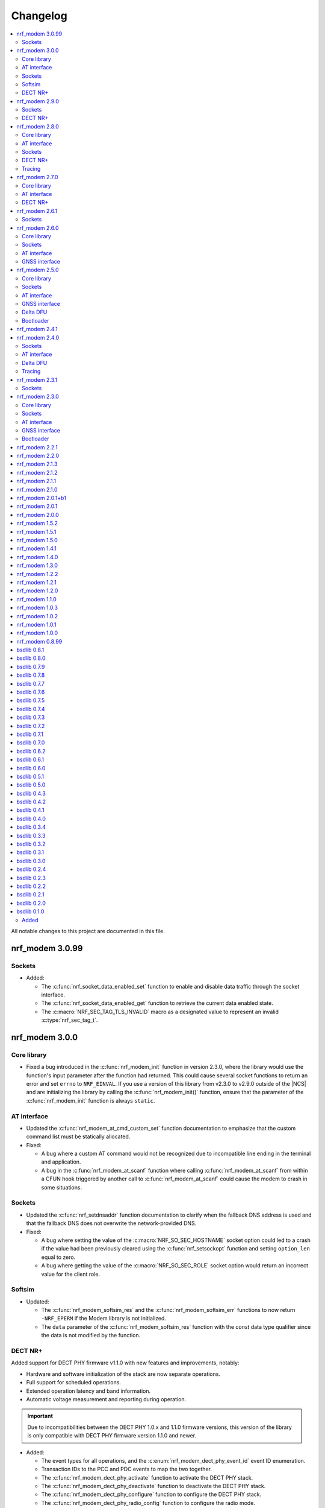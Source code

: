 .. _nrf_modem_changelog:

Changelog
#########

.. contents::
   :local:
   :depth: 2

All notable changes to this project are documented in this file.

nrf_modem 3.0.99
****************

Sockets
=======

* Added:

  * The :c:func:`nrf_socket_data_enabled_set` function to enable and disable data traffic through the socket interface.
  * The :c:func:`nrf_socket_data_enabled_get` function to retrieve the current data enabled state.
  * The :c:macro:`NRF_SEC_TAG_TLS_INVALID` macro as a designated value to represent an invalid :c:type:`nrf_sec_tag_t`.

nrf_modem 3.0.0
***************

Core library
============

* Fixed a bug introduced in the :c:func:`nrf_modem_init` function in version 2.3.0, where the library would use the function's input parameter after the function had returned.
  This could cause several socket functions to return an error and set ``errno`` to ``NRF_EINVAL``.
  If you use a version of this library from v2.3.0 to v2.9.0 outside of the |NCS| and are initializing the library by calling the :c:func:`nrf_modem_init()` function, ensure that the parameter of the :c:func:`nrf_modem_init` function is always ``static``.

AT interface
============

* Updated the :c:func:`nrf_modem_at_cmd_custom_set` function documentation to emphasize that the custom command list must be statically allocated.

* Fixed:

  * A bug where a custom AT command would not be recognized due to incompatible line ending in the terminal and application.
  * A bug in the :c:func:`nrf_modem_at_scanf` function where calling :c:func:`nrf_modem_at_scanf` from within a CFUN hook triggered by another call to :c:func:`nrf_modem_at_scanf` could cause the modem to crash in some situations.

Sockets
=======

* Updated the :c:func:`nrf_setdnsaddr` function documentation to clarify when the fallback DNS address is used and that the fallback DNS does not overwrite the network-provided DNS.

* Fixed:

  * A bug where setting the value of the :c:macro:`NRF_SO_SEC_HOSTNAME` socket option could led to a crash if the value had been previously cleared using the :c:func:`nrf_setsockopt` function and setting ``option_len`` equal to zero.
  * A bug where getting the value of the :c:macro:`NRF_SO_SEC_ROLE` socket option would return an incorrect value for the client role.

Softsim
=======

* Updated:

  * The :c:func:`nrf_modem_softsim_res` and the :c:func:`nrf_modem_softsim_err` functions to now return ``-NRF_EPERM`` if the Modem library is not initialized.
  * The ``data`` parameter of the :c:func:`nrf_modem_softsim_res` function with the `const` data type qualifier since the data is not modified by the function.

DECT NR+
========

Added support for DECT PHY firmware v1.1.0 with new features and improvements, notably:

* Hardware and software initialization of the stack are now separate operations.
* Full support for scheduled operations.
* Extended operation latency and band information.
* Automatic voltage measurement and reporting during operation.

.. important::
   Due to incompatibilities between the DECT PHY 1.0.x and 1.1.0 firmware versions, this version of the library is only compatible with DECT PHY firmware version 1.1.0 and newer.

* Added:

  * The event types for all operations, and the :c:enum:`nrf_modem_dect_phy_event_id` event ID enumeration.
  * Transaction IDs to the PCC and PDC events to map the two together.
  * The :c:func:`nrf_modem_dect_phy_activate` function to activate the DECT PHY stack.
  * The :c:func:`nrf_modem_dect_phy_deactivate` function to deactivate the DECT PHY stack.
  * The :c:func:`nrf_modem_dect_phy_configure` function to configure the DECT PHY stack.
  * The :c:func:`nrf_modem_dect_phy_radio_config` function to configure the radio mode.
  * The :c:func:`nrf_modem_dect_phy_band_get` function to retrieve the bands supported by the firmware.
  * The :c:func:`nrf_modem_dect_phy_latency_get` function to retrieve the operation latencies.
  * The :c:macro:`NRF_MODEM_DECT_PHY_VOLTAGE_NOT_MEASURED` macro to indicate the voltage was not measured.
  * The :c:enumerator:`NRF_MODEM_DECT_PHY_ERR_RADIO_MODE_CONFLICT` and :c:enumerator:`NRF_MODEM_DECT_PHY_ERR_TX_POWER_OVER_MAX_LIMIT` enumeration values.

* Updated:

  * The ``nrf_modem_dect_phy_rx_stop`` function was renamed to :c:func:`nrf_modem_dect_phy_cancel` and can now be used to cancel any operation.
  * The ``nrf_modem_dect_phy_callback_set`` function was renamed to :c:func:`nrf_modem_dect_phy_event_handler_set`.
    Instead of providing a set of callbacks, one for each operation, the application now sets a single event handler function to receive events.

* Removed:

  * The ``nrf_modem_dect_phy_callbacks`` struct.
    The application now sets a single event handler using the :c:func:`nrf_modem_dect_phy_event_handler_set` function instead.
  * The ``nrf_modem_dect_phy_modem_cfg`` struct.
  * The ``NRF_MODEM_DECT_PHY_ERR_NO_ONGOING_OP`` enumeration value.

nrf_modem 2.9.0
***************

Sockets
=======

* Updated the :c:func:`nrf_send` and :c:func:`nrf_sendto` functions to correctly set ``errno`` when the socket is closed during a send operation with :c:macro:`NRF_MSG_WAITACK`.

DECT NR+
========

* Added a field to the :c:struct:`nrf_modem_dect_phy_init_params` struct to control band 4 support for nRF9151 devices.

nrf_modem 2.8.0
***************

Core library
============

* Added:

  * A header file :file:`nrf_modem_toolchain.h` for compiler attributes used in other header files.
  * Binaries for the nRF9230 SoC for internal development.
  * A header file :file:`nrf_modem_os_rpc.h` for the nRF9230 SoC RPC OS glue.

AT interface
============

* Added:

  * Logging for AT responses and notifications to the logging binaries.
  * Format helpers to AT functions that take a variable number of arguments to improve type checking.

Sockets
=======

* Added:

  * The capability to read the value of the :c:macro:`NRF_SO_KEEPOPEN` socket option with modem firmware v2.0.2 and higher.
  * The :c:macro:`NRF_SO_IPV6_DELAYED_ADDR_REFRESH` socket option to delay the IPv6 address refresh until the device wakes up from PSM or eDRX sleep.
    This prevents the device from waking up solely to refresh the address.
    This socket option is supported by modem firmware v1.3.7 and higher and modem firmware v2.0.2 and higher.

* Updated the :c:func:`nrf_getaddrinfo` function to support up to three concurrent DNS requests.

* Removed:

  * The deprecated types ``nrf_sec_cipher_t``, ``nrf_sec_peer_verify_t``, ``nrf_sec_role_t``, and ``nrf_sec_session_cache_t``.
  * The deprecated RAI socket options ``NRF_SO_RAI_NO_DATA``, ``NRF_SO_RAI_LAST``, ``NRF_SO_RAI_ONE_RESP``, ``NRF_SO_RAI_ONGOING``, and ``NRF_SO_RAI_WAIT_MORE``.

DECT NR+
========

* Added:

  * Physical layer control field header formats.
  * New API for STF cover sequence control.
    This API is intended for certification purposes only and should not be used under normal operation.

* Updated the documentation to state that RSSI reporting interval is measured in slots and not subslots.

Tracing
=======

* Updated the function :c:func:`nrf_modem_trace_get` to now return ``-NRF_EPERM`` if trace interface is not initialized.

nrf_modem 2.7.0
***************

The library is now released in two variants, with different feature sets and support for different variants of the nRF91 Series firmware.

* The cellular variant, with support for cellular firmware.
* The DECT PHY variant, with support for DECT NR+ PHY firmware.

Core library
============

* Updated:

  * The minimum requirement for the ``NRF_MODEM_SHMEM_BOOTLOADER_SIZE`` from ``0x201c`` to ``0x2018``.
  * The modem trace functionality to support future modem firmwares.

AT interface
============

* Added the :c:member:`nrf_modem_at_cmd_custom.cmd_strlen` field to hold the AT filter length.
* The custom AT command filters now use the longest AT filter match.
  This allows to have for example filters for both ``AT#XSOCKET`` and ``AT#XSOCKETOPTION``.

DECT NR+
========

* Added new :ref:`interface <nrf_modem_dect_phy>` for the DECT NR+ PHY firmware.


nrf_modem 2.6.1
***************

Sockets
=======

* Fixed a bug where the :c:func:`nrf_recv` and :c:func:`nrf_recvfrom` functions erroneously returned ``–1`` and set ``errno`` to ``NRF_EAGAIN`` instead of returning ``0`` when these three conditions were met:

  * The :c:func:`nrf_recv` and :c:func:`nrf_recvfrom` functions were called with the :c:macro:`NRF_MSG_DONTWAIT` flag or when the socket is non-blocking (``NRF_O_NONBLOCK`` is set on the socket).
  * The socket was closed by the server.
  * There was no more data to read (End Of File (EOF)).

nrf_modem 2.6.0
***************

Core library
============

* Added the :c:func:`nrf_modem_os_mutex_init`, :c:func:`nrf_modem_os_mutex_lock` and :c:func:`nrf_modem_os_mutex_unlock` functions to meet the OS requirements.
* Fixed a bug where some modem faults during initialization were not sent to the modem fault handler function as intended.

Sockets
=======

* Added:

  * The new :c:macro:`NRF_SO_KEEPOPEN` socket option to allow sockets to remain open when their PDN connection is lost, or the device is set to flight mode.
  * The RAI socket option :c:macro:`NRF_SO_RAI` and the values ``NRF_RAI_NO_DATA``, ``NRF_RAI_LAST``, ``NRF_RAI_ONE_RESP``, ``NRF_RAI_ONGOING``, and ``NRF_RAI_WAIT_MORE``.
  * A set of security tags that can be used for testing and debugging purposes, to allow the `Cellular Monitor`_ application to decrypt TLS traffic.

* Updated:

  * The :c:macro:`nrf_sa_family_t` type definition to ``unsigned short`` (from ``unsigned int``), to reduce the size of the socket address types.
  * The type of the field :c:member:`nrf_sockaddr.sa_family` to :c:macro:`nrf_sa_family_t` (from ``int``).
  * The type of the field :c:member:`nrf_sockaddr_in6.sin6_scope_id` to ``uint8_t`` (from ``uint32_t``).
  * The :c:macro:`NRF_SO_RCVTIMEO` socket option can now be used to set a timeout for the :c:func:`nrf_accept` operation.

* Fixed:

  * Rare multi-threading bugs in the :c:func:`nrf_socket`, :c:func:`nrf_recv`, and :c:func:`nrf_connect` functions.
  * A bug in the :c:func:`nrf_accept` function that caused it to not wait for a connection as intended.
  * A bug where the :c:macro:`NRF_POLLNVAL` event would not be reported when using poll callbacks set with the :c:macro:`NRF_SO_POLLCB` socket option.
  * A bug where retrieving the value of :c:macro:`NRF_SO_SEC_HOSTNAME` caused a bad memory access, if the option had not been set.

* Deprecated:

  * The ``nrf_sec_cipher_t``, ``nrf_sec_peer_verify_t``, ``nrf_sec_role_t``, and ``nrf_sec_session_cache_t`` types. Use ``int`` instead.
  * The RAI socket options :c:macro:`NRF_SO_RAI_NO_DATA`, :c:macro:`NRF_SO_RAI_LAST`, :c:macro:`NRF_SO_RAI_ONE_RESP`, :c:macro:`NRF_SO_RAI_ONGOING`, and :c:macro:`NRF_SO_RAI_WAIT_MORE`.

* Removed the field ``nrf_sockaddr_in6.sin6_flowinfo``, to reduce the size of the :c:struct:`nrf_sockaddr_in6` structure. The field was unsupported.

AT interface
============

* Added the :c:func:`nrf_modem_at_cfun_handler_set` function to set a callback for functional mode changes.
* Updated the custom AT commands to be case-insensitive.

GNSS interface
==============

* Added:

  * The :c:macro:`NRF_MODEM_GNSS_DELETE_EKF` flag for the :c:func:`nrf_modem_gnss_nv_data_delete` function to delete Extended Kalman Filter (EKF) state data.
  * The :c:macro:`NRF_MODEM_GNSS_PVT_FLAG_SCHED_DOWNLOAD` flag to indicate that the GNSS is running because of a scheduled download.

nrf_modem 2.5.0
***************

Core library
============

* Added:

  * The :ref:`nrf_modem_softsim` to use a software SIM with the cellular modem.
  * Binaries for the nRF9120 SoC (nRF9161 SiP).

* Updated:

  * The :c:func:`nrf_modem_init` function is no longer required to be called twice when updating the modem firmware.
  * The folder structure for the library binaries.
    The binaries are now used by the SoC they support instead of the processor.

Sockets
=======

* Added:

  * The :c:macro:`NRF_SO_EXCEPTIONAL_DATA` socket option to enable sending data as part of exceptional events (3GPP).
  * The :c:macro:`NRF_MSG_WAITACK` flag to request a blocking send operation until the request is acknowledged by the network.
  * Enhanced APN rate control.

* Removed the ``sa_len``, ``sin_len``, and ``sin6_len`` callbacks from the :c:struct:`nrf_sockaddr`, :c:struct:`nrf_sockaddr_in`, and :c:struct:`nrf_sockaddr_in6` structs, respectively.
* Replaced the ``NRF_SO_BINDTODEVICE`` socket option with :c:macro:`NRF_SO_BINDTOPDN`.
  The new option takes an integer for the PDN ID.

AT interface
============

* Added the option to set a timeout for the waiting time for the ongoing AT commands to complete by calling the :c:func:`nrf_modem_at_sem_timeout_set` function.
* The :c:func:`nrf_modem_at_cmd_async` function now immediately returns if there is another AT command pending, regardless of whether it was sent with the :c:func:`nrf_modem_at_cmd_async` function or other API calls.

GNSS interface
==============

* Added:

  * Support for QZSS assistance.
    Because of this, all ``A-GPS`` references in the API have been updated to `A-GNSS`_.
  * Maximum speeds for dynamics modes.

* Updated:

  * The ``NRF_MODEM_GNSS_EVT_AGPS_REQ`` event has been renamed to :c:macro:`NRF_MODEM_GNSS_EVT_AGNSS_REQ`.
  * The ``NRF_MODEM_GNSS_DATA_AGPS_REQ`` data type has been renamed to :c:macro:`NRF_MODEM_GNSS_DATA_AGNSS_REQ`.
  * The ``nrf_modem_gnss_agps_data_frame`` struct has been renamed to :c:struct:`nrf_modem_gnss_agnss_data_frame`.
  * The ``nrf_modem_gnss_agps_expiry`` struct has been renamed to :c:struct:`nrf_modem_gnss_agnss_expiry`.
  * The ``nrf_modem_gnss_system_mask_set()`` function has been renamed to :c:func:`nrf_modem_gnss_signal_mask_set`.
  * The ``nrf_modem_gnss_agps_write()`` function has been renamed to :c:func:`nrf_modem_gnss_agnss_write`.
  * The ``nrf_modem_gnss_agps_expiry_get()`` function has been renamed to :c:func:`nrf_modem_gnss_agnss_expiry_get`.
  * :c:struct:`nrf_modem_gnss_agnss_data_frame` and :c:struct:`nrf_modem_gnss_agnss_expiry` structs to contain A-GNSS data need for multiple systems.
  * Expiration times in :c:struct:`nrf_modem_gnss_agnss_expiry` struct from seconds to minutes.

Delta DFU
=========

  * Added the :c:member:`nrf_modem_init_params.dfu_handler` callback that will be called after a DFU, and returns the result of the update.

Bootloader
==========

  * The :c:func:`nrf_modem_bootloader_digest` function now takes a list of firmware segments as input.
    The resulting digest is an array of 32-bit integers.

nrf_modem 2.4.1
***************

* Added a workaround for mfw v1.3.5 where attaching to the network would fail with error ``90`` (UICC initialization failure) after performing a modem firmware update, until the modem is re-initialized.

nrf_modem 2.4.0
***************

Sockets
=======

* Added

  * The :c:macro:`NRF_SO_SEC_DTLS_CID` and :c:macro:`NRF_SO_SEC_DTLS_CID_STATUS` socket options for DTLS connection ID.
  * The :c:macro:`NRF_SO_SEC_DTLS_CONN_SAVE` and :c:macro:`NRF_SO_SEC_DTLS_CONN_LOAD` socket options.
  * The :c:macro:`NRF_SO_SEC_CIPHERSUITE_USED` socket option (requires modem firmware v2.0.0).
  * The :c:macro:`NRF_SO_SEC_HANDSHAKE_STATUS` socket option (requires modem firmware v2.0.0).
  * The :c:macro:`NRF_SOCKET_TLS_MAX_SEC_TAG_LIST_SIZE` macro to indicate the maximum number of security tags that can be associated with a socket.
  * Several new macros for allowed TLS/DTLS socket option values.

* Fixed a memory leak in the :c:func:`nrf_getsockopt` function, in certain cases where the function returned an error.
* The :c:macro:`NRF_MODEM_MAX_SOCKET_COUNT` macro was moved from :file:`nrf_modem.h` to :file:`nrf_socket.h`.

AT interface
============

* Renamed the ``at_cmd_filter`` to ``at_cmd_custom``:

  * The :c:type:`nrf_modem_at_cmd_handler_t` type is renamed to :c:type:`nrf_modem_at_cmd_custom_handler_t`.
  * The :c:struct:`nrf_modem_at_cmd_filter` struct is renamed to :c:struct:`nrf_modem_at_cmd_custom`.
  * The :c:func:`nrf_modem_at_cmd_filter_set` function is renamed to :c:func:`nrf_modem_at_cmd_custom_set`.

* The ``paused`` field was removed from the :c:struct:`nrf_modem_at_cmd_custom`.
  It is no longer possible to pause the dispatching of custom AT commands to their handler function.

Delta DFU
=========

* It is no longer necessary to call the :c:func:`nrf_modem_shutdown` function after updating the modem firmware.
  The application can call the :c:func:`nrf_modem_init` function to execute the update, and call that function again to run the modem firmware.

Tracing
=======

* Fixed a bug where the :c:func:`nrf_modem_trace_get` function would attempt to take an uninitialized semaphore if called when tracing was disabled.

nrf_modem 2.3.1
***************

Sockets
=======

* Fixed a bug where the callbacks for poll events were not called.

nrf_modem 2.3.0
***************

Core library
============

* The :c:func:`nrf_modem_init` function is now used only to initialize the library in normal operating mode.
  Use :c:func:`nrf_modem_bootloader_init` to initialize the library in bootloader mode.
* Added a ``context`` parameter to :c:func:`nrf_modem_os_event_notify` to allow waking up only a subset of sleeping threads.
* Added the :c:func:`nrf_modem_os_sleep` function.
* The :file:`nrf_modem_limits.h` file has been removed.

Sockets
=======

* Added the ``NRF_SO_POLLCB`` socket option to receive callbacks for poll events occurring on a socket.
* Added the :c:func:`nrf_getifaddrs` and :c:func:`nrf_freeifaddrs` functions to retrieve network interface data.
* Fixed a bug where not reading incoming network data in a timely manner could hang the communication with the modem.
* Fixed a bug in :c:func:`nrf_connect` where a blocking call could in certain cases time out and set the wrong ``errno`` (``EBUSY`` instead of ``ETIMEDOUT``).
* Fixed a bug in :c:func:`nrf_poll` where only the first :c:struct:`nrf_pollfd` structure would be updated in case the modem was shut down.
* Fixed a bug in :c:func:`nrf_setsockopt` where setting ``NRF_SO_RAI_NO_DATA`` on a TCP socket where the peer had closed the connection would return an error.
* Fixed a bug in :c:func:`nrf_send` and :c:func:`nrf_sendto` where the functions would hang when attempting to send a data payload larger than the TX region.
* Fixed a possible concurrency bug in :c:func:`nrf_socket`.
* Fixed a possible concurrency bug in :c:func:`nrf_accept`.

AT interface
============

* Improved error checking in :c:func:`nrf_modem_at_cmd` and :c:func:`nrf_modem_at_printf`.

GNSS interface
==============

* Added the :c:member:`nrf_modem_gnss_agps_expiry.position_expiry` field to :c:struct:`nrf_modem_gnss_agps_expiry` to retrieve the position assistance expiry time.

Bootloader
==========

* The Full DFU API (:file:`nrf_modem_full_dfu.h`) has been moved to (:file:`nrf_modem_bootloader.h`) and renamed accordingly.
  The ``nrf_modem_full_dfu_apply()`` function has been renamed to :c:func:`nrf_modem_bootloader_update`.
* The order of parameters to functions which accepted a buffer and its length has changed, so that the buffer parameter is always passed before the length parameter.
* The ``MODEM_DFU_RESULT_`` macros have been prefixed with ``NRF_``.

nrf_modem 2.2.1
***************

* Added the ``MODEM_DFU_RESULT_VOLTAGE_LOW`` result to :c:func:`nrf_modem_init` function.
  The new value is returned when the voltage is too low for the modem firmware to execute the scheduled modem firmware update.
  The application can retry the operation by re-initializing the modem when the voltage has increased.
  Requires modem firmware v1.3.4 or newer.
* Updated the library to use nrfx v2.10 APIs.

nrf_modem 2.2.0
***************

* Added a ``timeout`` parameter to the :c:func:`nrf_modem_trace_get` function.
* Fixed an issue when compiling the :file:`nrf_modem.h` header in C++.
* The Delta DFU interface (:file:`nrf_modem_delta_dfu.h`) is now thread safe.
* Fixed possible race conditions in the :c:func:`nrf_modem_init` and :c:func:`nrf_modem_shutdown` functions.
* Fixed a bug in :c:func:`nrf_listen` function that let the queue of incoming connection requests be of size one.
* The :c:data:`NRF_MODEM_GNSS_EVT_BLOCKED` event is now sent only when the GNSS stack does not get any runtime due to LTE activity, whereas earlier it could also be sent when the GNSS stack average runtime was too short.
* Removed the usage of the application software interrupt. The library uses only the IPC peripheral interrupt now.
* Removed the :c:func:`nrf_modem_application_irq_handler` function.
* Removed the :file:`nrf_modem_platform.h` file.

nrf_modem 2.1.3
***************

* Fixed a bug that prevented the GNSS API from correctly re-initializing after a modem fault.

nrf_modem 2.1.2
***************

* Fixed a bug where, in rare cases, the :c:func:`nrf_modem_trace_get` function could report the trace length incorrectly.

nrf_modem 2.1.1
***************

* Fixed a bug that caused poor tracing performance.

nrf_modem 2.1.0
***************

* Major improvements to modem tracing.
  The application can now obtain trace data using the newly introduced :c:func:`nrf_modem_trace_get` function.
  Traces can be processed as necessary, and freed using the :c:func:`nrf_modem_trace_processed` function.
  The following functions have been removed from the OS glue:

    * :c:func:`nrf_modem_os_trace_put`
    * :c:func:`nrf_modem_os_trace_alloc`
    * :c:func:`nrf_modem_os_trace_free`
    * :c:func:`nrf_modem_os_trace_irq_set`
    * :c:func:`nrf_modem_os_trace_irq_clear`
    * :c:func:`nrf_modem_os_trace_irq_enable`
    * :c:func:`nrf_modem_os_trace_irq_disable`

  The following functions have been removed from the :file:`nrf_modem.h` file:

    * :c:func:`nrf_modem_trace_irq_handler`
    * :c:func:`nrf_modem_trace_processed_callback`

* Improvements to AT filters.
  AT filters now apply to the formatted AT command.
  The :c:member:`paused` is added to the :c:type:`nrf_modem_at_cmd_filter` structure to pause filters whenever required.
* Added support for modem's POFWARN related errors.
* Fixed a bug where closing a (D)TLS socket during the TLS handshake could make further calls to :c:func:`nrf_connect` fail.
* Fixed a bug where the :c:func:`nrf_send` function could return an error without setting an errno.
* When called with ``NRF_MSG_WAITALL``, the :c:func:`nrf_recv` function now returns the number of bytes received so far in case the socket is closed, or when the TCP connection is terminated by the remote peer.
* Fixed a bug where, in rare cases, the :c:func:`nrf_recv` function on a ``NRF_SOCK_STREAM`` socket incorrectly returned ``0`` even though more bytes were available to read.
* Fixed a bug where, in rare cases, the :c:func:`nrf_recv` function would crash.
* Fixed a few instances of incorrect return values from the :c:func:`nrf_getaddrinfo` function.
* Removed the :c:type:`nrf_socket_family_t` type.
* Removed the unimplemented ``NRF_SO_SEC_CIPHER_IN_USE`` socket option.
* Removed several type definitions.

nrf_modem 2.0.1+b1
******************

* Corrected the ABI for the hard-float binary.

nrf_modem 2.0.1
***************

* Minor improvements to :c:func:`nrf_modem_shutdown`.
* Fixed a bug where :c:func:`nrf_modem_build_version` did not give the correct version number.

nrf_modem 2.0.0
***************

* Numerous fixes and improvements to networking sockets.
* Increased logging output (in log version of the library).
* Improved modem fault handling. A new field has been added to :c:type:`nrf_modem_init_params_t` to receive a callback upon modem faults.
* Added modem fault reasons to the :file:`nrf_modem.h` file.
* Added :c:func:`nrf_modem_is_initialized` function to query the modem initialization status.
* Added :c:func:`nrf_modem_os_event_notify` function to wake up threads sleeping in the :c:func:`nrf_modem_os_timedwait` function.
* Added :c:func:`nrf_modem_os_sem_count_get` function to retrieve a semaphore's count.
* Added :c:func:`nrf_modem_os_trace_alloc` and :c:func:`nrf_modem_os_trace_free` functions to allocate trace metadata on a dedicated memory heap.
* Updated :c:func:`nrf_modem_shutdown` function to shutdown quicker when a debugger is attached or the modem has faulted.
* Updated :c:func:`nrf_modem_os_timedwait` function to return negative values, aligning with other APIs.
* Updated :c:func:`nrf_modem_os_sem_take` function to return ``-NRF_EAGAIN`` on error.
* Renamed the option ``NRF_SO_HOSTNAME`` to ``NRF_SO_SEC_HOSTNAME``.
* Renamed the option ``NRF_SO_CIPHERSUITE_LIST`` to ``NRF_SO_SEC_CIPHERSUITE_LIST``.
* Renamed the option ``NRF_SO_CIPHER_IN_USE`` to ``NRF_SO_SEC_CIPHER_IN_USE``.
* Fixed a bug which could lead to ``NRF_MODEM_GNSS_EVT_FIX`` event being sent before ``NRF_MODEM_GNSS_EVT_UNBLOCKED`` event.
* Removed the :c:func:`nrf_modem_recoverable_error_handler` function.
* Removed the :c:func:`nrf_modem_os_log_strdup` function.
* Removed ``NRF_MODEM_AT_MAX_CMD_SIZE`` and ``NRF_MODEM_IP_MAX_MESSAGE_SIZE`` macros from :file:`nrf_modem_limits.h`.
* Removed unused ``NRF_SPROTO_TLS1v3`` macro.
* Removed unused ``NRF_MSG_DONTROUTE``, ``NRF_MSG_OOB``, ``NRF_MSG_TRUNC`` macros.
* Removed unimplemented ``nrf_select`` function and relative ``NRF_FD_*`` macros.
* Removed unused ``nrf_sec_config_t`` type.

nrf_modem 1.5.2
***************

* Added :c:func:`nrf_modem_os_trace_irq_enable` and :c:func:`nrf_modem_os_trace_irq_disable` functions.
* Added support for calling :c:func:`nrf_modem_trace_processed_callback` from a thread.

nrf_modem 1.5.1
***************

* Fixed a bug where :c:func:`nrf_modem_trace_processed_callback` could crash in some cases.

nrf_modem 1.5.0
***************

* Added support for deferred processing of modem traces.
  Introduced the :c:func:`nrf_modem_trace_processed_callback` function that the application must call after it has processed a trace received in :c:func:`nrf_modem_os_trace_put`.
* It is now possible to unset the AT notification handler by passing NULL to :c:func:`nrf_modem_at_notif_handler_set`.
* The number of required semaphores is now exported in :file:`nrf_modem_os.h`.
* Removed the AT socket.
* Removed the DFU socket.
* Fixed a bug where :c:func:`nrf_getsockopt` do not truncate the socket option as intended when the buffer provided was too small.
* Fixed a bug where closing a socket while another thread was in a :c:func:`recv` operation on the same socket would result in a crash.
* Fixed a bug in the delta DFU interface where the :c:func:`nrf_modem_delta_dfu_offset` call returns an unexpected error code in some cases.

nrf_modem 1.4.1
***************

* Fixed a bug in :c:func:`nrf_send` which could result in the function incorrectly returning –1 and setting the errno to ``NRF_EINPROGRESS``.

nrf_modem 1.4.0
***************

* The PDN socket has been removed.
* The GNSS socket has been removed.
* nrf_errno errno values have been aligned with those of newlibc.
* The :ref:`Modem API <nrf_modem_api>` (:file:`nrf_modem.h`) has been updated to return negative errno values on error.
* The :ref:`Full Modem DFU API <nrf_modem_bootloader_api>` (:file:`nrf_modem_full_dfu.h`) has been updated to return negative errno values on error.
* The :ref:`GNSS API <nrf_modem_gnss_api>` (:file:`nrf_modem_gnss.h`) has been updated to return negative errno values on error.
* The :c:func:`nrf_modem_gnss_init` and :c:func:`nrf_modem_gnss_deinit` functions have been removed.
* Added the GNSS velocity estimate validity bit ``NRF_MODEM_GNSS_PVT_FLAG_VELOCITY_VALID``.
* Added the GNSS delete bitmask ``NRF_MODEM_GNSS_DELETE_GPS_TOW_PRECISION`` for time-of-week precision estimate.
* Added support for several new fields in the GNSS PVT notification.
* Added support for retrieving GNSS A-GPS data expiry.
* Added the :c:func:`nrf_modem_at_cmd_filter_set` function to set a callback for custom AT commands.
* Fixed a bug in :c:func:`nrf_modem_at_cmd_async` which could result in the wrong response being returned, or a bad memory access.
* The application can no longer specify the APN to be used with a socket using the ``NRF_SO_BINDTODEVICE`` socket option.
* The application can no longer specify the APN to be used for DNS queries using the ``ai_canonname`` field of the input hints structure in :c:func:`nrf_getaddrinfo`.
* Fixed a potential concurrency issue in :c:func:`nrf_getaddrinfo` that would cause the output ``hints`` structure to contain no address upon successful completion.
* Fixed a bug in :c:func:`nrf_getsockopt` that would let the function return an incorrect value in case of error when called on TLS and DTLS sockets.
* Added a parameter to :c:func:`nrf_setdnsaddr` to specify the size of the supplied address.
* Updated :c:func:`nrf_setdnsaddr` to return –1 and set errno on error.
* The :c:func:`nrf_modem_os_application_irq_handler` and :c:func:`nrf_modem_os_trace_irq_handler` functions have been renamed to :c:func:`nrf_modem_application_irq_handler` and :c:func:`nrf_modem_trace_irq_handler` respectively, and their definition has been moved to :file:`nrf_modem.h`.
* Added support for APN rate control feature of modem firmware v1.3.1.
* The glue layer now defines a few new functions used for logging.
* An additional version of the library is released, which is capable of outputting logs. A minimal set of logs has been added for this release.
* All library versions are now released with debugging symbols.

nrf_modem 1.3.0
***************

* Added new AT interface for AT commands.
* Added new Delta DFU interface for modem firmware delta updates.
* The AT socket has been deprecated.
* The DFU socket has been deprecated.
* Fixed a bug in :c:func:`nrf_send` for blocking sockets where calling the function very quickly would cause the application to hang up.

nrf_modem 1.2.2
***************

* Fixed a memory leak in :c:func:`nrf_recv` when reading many packets quickly.
* Fixed a bug in :c:func:`nrf_getaddrinfo` where the function was not returning the proper protocol suggested by the hints.
* Fixed a bug in :c:func:`nrf_getaddrinfo` where specifying ``NRF_AF_UNSPEC`` would incorrectly return an error.
* Fixed a bug in :c:func:`nrf_setsockopt` where the option ``NRF_SO_HOSTNAME`` would incorrectly return an error when the hostname was NULL and optlen was 0.
* Fixed a bug in :c:func:`nrf_modem_gnss_init` where calling the function would lead to field accuracy speed to always be 0 and to the new GNSS events not working.
  This issue would occur when GNSS is not enabled in %XSYSTEMMODE and modem functional mode is not online.

nrf_modem 1.2.1
***************

* Fixed an issue where :c:func:`nrf_getaddrinfo` would set a wrong errno when returning ``NRF_EAI_SYSTEM``.
* Fixed an issue where the ``NRF_SO_TCP_SRV_SESSTIMEO``, ``NRF_SO_SILENCE_IP_ECHO_REPLY`` and ``NRF_SO_SILENCE_IPV6_ECHO_REPLY`` socket options returned an error when set using :c:func:`nrf_setsockopt`.
* Renamed the socket option ``NRF_SO_SILENCE_IP_ECHO_REPLY`` to ``NRF_SO_IP_ECHO_REPLY``.
* Renamed the socket option ``NRF_SO_SILENCE_IPV6_ECHO_REPLY`` to ``NRF_SO_IPV6_ECHO_REPLY``.

nrf_modem 1.2.0
***************

* Added the new GNSS API.
* The GNSS socket has been deprecated.
* Added the ``NRF_SO_TCP_SRV_SESSTIMEO`` socket option to control TCP server timeout.
* Added the ``NRF_AF_UNSPEC`` address family for :c:func:`nrf_getaddrinfo`.
* The ``NRF_POLLIN`` flag is now set with ``NRF_POLLHUP`` for stream sockets.

nrf_modem 1.1.0
***************

* The PDN socket has been deprecated.
* Added the possibility to specify the PDN ID to bind a socket by using the ``NRF_SO_BINDTODEVICE`` socket option.
* Added the ``NRF_AI_PDNSERV`` flag for :c:func:`nrf_getaddrinfo` to specify the PDN ID to route a DNS query.
* Added the ``NRF_SO_SEC_DTLS_HANDSHAKE_TIMEO`` socket option to set the DTLS handshake timeout.
* Added the ``NRF_SO_SEC_SESSION_CACHE_PURGE`` socket option to purge TLS/DTLS session cache.
* Updated :c:func:`nrf_connect` to set ``errno`` to ``NRF_ECONNREFUSED`` when failing due to a missing certificate, wrong certificate, or a wrong private key.
* Updated :c:func:`nrf_getaddrinfo` to return POSIX-compatible error codes from :file:`nrf_gai_error.h`.
* Fixed a potential concurrency issue in :c:func:`nrf_getaddrinfo`.
* Fixed the :c:func:`nrf_poll` behavior when ``fd`` is less than zero.
* Fixed the :c:func:`nrf_poll` behavior when ``nfds`` is zero.

nrf_modem 1.0.3
***************

* Fixed an issue (introduced in version 1.0.2) where :c:func:`nrf_recv` did not return as soon as the data became available on the socket.
* Fixed an issue (introduced in version 1.0.2) where :c:func:`nrf_send` did not correctly report the amount of data sent for TLS and DTLS sockets.

nrf_modem 1.0.2
***************

* Implemented RAI (Release Assistance Indication) support in Modem library.
* Fixed an issue that leads to the reporting of both ``NRF_POLLIN`` and ``NRF_POLLHUP`` by :c:func:`nrf_poll` when a connection is closed by the peer.
* Fixed an issue where a :c:func:`nrf_recv` call on a non-blocking socket would not always behave correctly when the ``NRF_MSG_WAITALL`` flag or the ``NRF_MSG_DONTWAIT`` flag was used.
* Fixed an issue where a blocking :c:func:`nrf_send` could return before sending all the data in some cases.
* Reduced the Heap memory usage in :c:func:`nrf_recv` by 20 percent when using IPv4.
* :c:func:`nrf_listen` on a connected socket will now correctly set errno to ``NRF_EINVAL``, instead of ``NRF_EBADF``.
* :c:func:`nrf_accept` on a non-listening socket will now correctly set errno to ``NRF_EINVAL``, instead of ``NRF_EBADF``.
* Added support for binding RAW sockets to PDNs.

nrf_modem 1.0.1
***************

* Reverted the :c:func:`nrf_getaddrinfo` function behavior to be the same as in v0.8.99, since the LwM2M carrier library is not compatible with the newly introduced POSIX errors codes yet.
* Removed the :file:`nrf_gai_error.h` header.

nrf_modem 1.0.0
***************

* Added support for full modem firmware updates.
* Added support for configuring the size and location of the shared memory area.
* Switched to an external memory allocator that is provided by the glue.
* Added a macro to retrieve the library version.
* Added a function to retrieve the library build version.
* Updated to return POSIX error codes in :c:func:`nrf_getaddrinfo`.
* Fixed an issue where :c:func:`nrf_poll` would incorrectly report ``NRF_POLLERR``.
* Fixed an issue where :c:func:`nrf_getsockopt` called with ``NRF_SO_PDN_STATE`` would incorrectly set errno.
* Fixed an issue where disabling the trace output causes the modem to crash in some situations.

nrf_modem 0.8.99
****************

* Renamed from bsdlib to Modem library (nrf_modem).
* Enabled size optimizations and reduced FLASH footprint.

bsdlib 0.8.1
************

* Fixed compatibility issue with SES.
* Fixed an issue with a strcmp in the PDN socket that might compare to long strings in some cases.

bsdlib 0.8.0
************

* Fixed the issue with stalled TLS handshake.
* Fixed the issue with TLS connection where :c:func:`nrf_connect` hangs.
* Fixed the issue of :c:func:`nrf_sendto` timeout not working in some cases.
* Updated the documentation to reflect that NRF_SO_CHIPER_IN_USE is not currently supported.
* Fixed the issue of missing AT socket and POLLIN events.
* Added support for PDN authentication parameters.
* Added flushing of the GNSS socket queue if the stop command is issued.
* Added support for GPS low accuracy use case.

bsdlib 0.7.9
************

* Fixed an issue introduced with the TLS server support that made :c:func:`nrf_connect` hang forever.

bsdlib 0.7.8
************

* Fixed the issue where the modem communication would not work after a shutdown-init sequence.
* Added TLS server support


bsdlib 0.7.7
************

* Fixed a bug in bsd_init() (introduced in the version 0.7.5) that caused the library to be in an inconsistent state when updating the modem firmware.

bsdlib 0.7.6
************

* Added bsdlib support for ``TLS_CIPHERSUITE_LIST``.
  getsockopt() lists the supported cipher suites and setsockopt() selects a supported cipher suite.
* Support for sending packets sized more than 2048 bytes in TLS socket.

bsdlib 0.7.5
************

* Updated bsd_shutdown() to perform a proper shutdown of the modem and the library.
* Updated bsd_init() to properly support multiple initializations of the modem and the library.

bsdlib 0.7.4
************

* New socket options added:``SILENCE_ALL``, ``SILENCE_IP_ECHO_REPLY``, ``SILENCE_IPV6_ECHO_REPLY`` and ``REUSEADDR``
* Fix to fidoless trace disable

bsdlib 0.7.3
************

* Aligned the naming of ``nrf_pollfd`` structure elements with ``pollfd``.
* Fixed IP socket state after accept() function call.

bsdlib 0.7.2
************

* Added support in bsd_init() to disable fidoless traces and define the memory location and amount reserved for bsdlib.

bsdlib 0.7.1
************

* Updated GNSS documentation.
* Changing socket mode from non-blocking to blocking when there is a pending connection will now give an error.
* Fixed an issue where FOTA would hang after reboot.

bsdlib 0.7.0
************

* Major rewrite of the lower transport layer to fix an issue where packages were lost in a high bandwidth application.
* Added support for GPS priority setting to give the GPS module priority over LTE to generate a fix.
* Added parameter checking and only return –1 on error for the PDN set socket option function.
* Added support for send timeout on TCP, UDP (including secure sockets), and AT sockets.
* Added support for MSG_TRUNC on AT, GNSS, TCP, and UDP sockets.
* Allocating more sockets than available will now return ENOBUFS instead of ENOMEM.
* Delete mask can now be applied in stopped mode, without the need to transition to started mode first.
* ``ai_canonname`` in the ``addrinfo`` structure is now properly allocated and null-terminated.
* Fixed a bug where bsdlib_shutdown() did not work correctly.
* PDN is now disconnected properly if :c:func:`nrf_connect` fails.
* Fixed a bug in the GPS socket driver where it would try to free the same memory twice.
* Fixed a bug where TCP/IP session would hang when the transfer is completed.
* Fixed various GNSS documentation issues.

bsdlib 0.6.2
************

* TLS session cache is now disabled by default due to missing support in modem firmware version 1.1.1 and older.
* When passing an address, the function sendto() now sets the errno to ``NRF_EISCONN`` instead of ``NRF_EINVAL`` if the socket type is ``NRF_SOCK_STREAM``.
* Calling connect() on an already connected socket now properly returns ``NRF_EISCONN`` instead of ``NRF_EBADF``.
* Sockets with family ``NRF_AF_LTE`` must now be created with type ``NRF_SOCK_DGRAM``.
* Setting the timeout in recv() to a larger than the maximum supported value now properly returns ``NRF_EDOM`` instead of ``NRF_EINVAL``.
* Fixed an overflow in timeout computation.
* Operations on sockets that do not match the socket family now return ``NRF_EAFNOSUPPORT`` instead of ``NRF_EINVAL``.
* Creating a socket when no sockets are available now returns ``NRF_ENOBUFS`` instead of ``NRF_ENOMEM``.
* Improved validation of family, type, and protocol arguments in socket().
* Improved validation of supported flags on send() and recv() for protocols.

bsdlib 0.6.1
************

* Implemented TLS host name verification.
* Implemented TLS session caching, enabled by default.
* Added the :c:func:`nrf_setdnsaddr` function to set the secondary DNS address.
* Removed unused ``BSD_MAX_IP_SOCKET_COUNT`` and ``BSD_MAX_AT_SOCKET_COUNT`` macros.
* Fixed a bug that prevented the application from detecting AGPS notifications.
* Fixed a bug where the application could not allocate the 8th socket.

bsdlib 0.6.0
************

* Removed the ``nrf_inbuilt_key`` API.
  From now on, the application is responsible for provisioning keys using the AT command **%CMNG**.
* Removed the ``nrf_apn_class`` API.
  From now on, the application is responsible for handling the Access Point Name (APN) class.
* Removed the crypto dependency towards ``nrf_oberon`` from the library.
  The library does not need any special cryptography functions anymore, because the application is now responsible for signing AT commands.

bsdlib 0.5.1
************

* Fixed internal memory issue in GNSS, which lead to crash when running for hours.

bsdlib 0.5.0
************

* bsd_irrecoverable_handler() has been removed.
  The application no longer needs to implement it to receive errors during initialization, which are instead reported through bsd_init().
* bsd_shutdown() now returns an integer.
* Added RAW socket support.
* Added missing AGPS data models.
* Added APGS notification support.
* Fixed an issue where AGPS data could not be written when the GPS socket was in stopped state.
* Fixed a memory leak in GPS socket.


bsdlib 0.4.3
************

Updated the library with the following changes:

* Added support for signaling if a peer sends larger TLS fragments than receive buffers can handle.
  If this scenario is triggered, ``NRF_ENOBUFS`` is reported in recv().
  The link is also disconnected on TLS level by issuing an ``Encryption Alert``, and TCP is reset from the device side.
  Subsequent calls to send() or recv() report ``NRF_ENOTCONN``.
  The feature will be supported in an upcoming modem firmware version.
* Resolved an issue where sending large TLS messages very close to each other in time would result in a blocking send() that did not return.

bsdlib 0.4.2
************

* Reduced ROM footprint.
* Miscellaneous improvements to PDN sockets.
* Fixed an issue when linking with mbedTLS.


bsdlib 0.4.1
************

Updated the library with the following changes:

* Added socket option ``NRF_SO_PDN_CONTEXT_ID`` for PDN protocol sockets to retrieve the Context ID of the created PDN.
* Added socket option ``NRF_SO_PDN_STATE`` for PDN protocol socket to check the active state of the PDN.
* Fixed a TCP stream empty packet indication when a blocking receive got the peer closed notification while waiting for data to arrive.
* Fixed an issue where IP sockets did not propagate a fine-grained error reason, and all disconnect events resulted in ``NRF_ENOTCONN``.
  Now the error reasons could be one of the following: ``NRF_ENOTCONN``, ``NRF_ECONNRESET``, ``NRF_ENETDOWN``, ``NRF_ENETUNREACH``.
* Fixed an issue with a blocking send() operation on IP sockets that was not really blocking but returning immediately in case of insufficient memory to perform the operation.
  The new behavior is that blocking sockets will block until the message is sent.
  Also, because of internal limitations, a non-blocking socket might block for a short while until shortage of memory has been detected internally, and then return with errno set to ``NRF_EAGAIN``.
* Corrected errno that is set by send() from ``NRF_ENOMEM`` to ``NRF_EMSGSIZE`` in case of attempts on sending larger messages than supported by the library.
* Added a define ``BSD_IP_MAX_MESSAGE_SIZE`` in :file:`bsd_limits.h` to hint what size is used to report ``NRF_EMSGSIZE`` in the updated send() function.
* Fixed an issue with nrf_inbuilt_key_read() not respecting the ``p_buffer_len`` input parameter, making it possible for the library to write out-of-bounds on the buffer provided.


bsdlib 0.4.0
************

* Added AGPS support to GNSS socket driver.
* Added support for GNSS power save modes.
* Added support for deleting stored GPS data.
* Changed NRF_CONFIG_NMEA* define names to NRF_GNSS_NMEA* for alignment.


bsdlib 0.3.4
************

Updated library with various changes:

* Improved error handling when running out of memory.
* Modified :c:func:`nrf_inbuilt_key_exists` so that it does not return an error if a key does not exist. `p_exists` will be updated correctly in this case.
* Fixed a memory leak in nrf_inbuilt_key_exists() on error.

bsdlib 0.3.3
************

Updated library with various changes:

* Bug fix internal to the library solving issue with unresponsive sockets.

bsdlib 0.3.2
************

Updated library with various changes:

* Changed socket option ``NRF_SO_RCVTIMEO`` to use nrf_timeval struct instead of uint32_t.
* Improved the PDN socket close (``NRF_PROTO_PDN``) function.
* Added new errno values ``NRF_ENOEXEC``, ``NRF_ENOSPC``, and ``NRF_ENETRESET``.
* Added a return value on bsd_init() to indicate MODEM_DFU result codes or initialization result.
* Corrected GNSS struct :c:type:`nrf_gnss_datetime_t` to use correct size on the ms member.
* Updated modem DFU interface.
* Improved error reporting on network or connection loss.
* Corrected the value of ``NRF_POLLNVAL``.
* Improved TCP peer stream closed notification and empty packet indication.

bsdlib 0.3.1
************

Updated library with various changes:

* Corrected GNSS API to not fault if not read fast enough.
* Improved length reporting on GNSS NMEA strings to report length until zero-termination.
* Improved closing of GNSS socket. If closed, it will now also stop the GNSS from running.
* Corrected bitmask value of NRF_GNSS_SV_FLAG_UNHEALTHY.
* Added side API for APN Class management.
* Removed NRF_SO_PDN_CLASS from nrf_socket.h as it is replaced by side API for APN class management.
* Improved nrf_poll() error return on non-timeout errors to be NRF_EAGAIN, to align with standard return codes from poll().
* Added implementation of inet_pton() and inet_ntop().
* Added empty packet to indicate EOF when TCP peer has closed the connection.
* Added NRF_POLLHUP to poll() bitmask to indicate sockets that peer has closed the connection (EOF).

bsdlib 0.3.0
************

Updated library with experimental GNSS support.

bsdlib 0.2.4
************

Updated library with bug fixes:

* Fix issue of reporting NRF_POLLIN on a socket handle using nrf_poll, even if no new data has arrived.
* Fix issue of sockets not blocking on recv/recvfrom when no data is available.

bsdlib 0.2.3
************

Updated library with various changes:

* Updated library to use nrf_oberon v3.0.0.
* Updated the library to be deployed without inbuilt libc or libgcc symbols
  (-nostdlib -nodefaultlibs -nostartfiles -lnosys).
* Fixed issues with some unresolved symbols internal to the library.
* Updated API towards bsd_os_timedwait function.
  The timeout parameter is now an in and out parameter.
  The bsd_os implementation is now expected to set the remaining time left of the time-out value in return.

bsdlib 0.2.2
************

Updated library with API for setting APN name when doing getaddrinfo request.

* Providing API through nrf_getaddrinfo, ai_next to set a second hint that defines the APN name to use for getaddrinfo query.
  The hint must be using NRF_AF_LTE, NRF_SOCK_MGMT, and NRF_PROTO_PDN as family, type, and protocol.
  The APN is set through the ai_canonname field.

bsdlib 0.2.1
************

Updated library with bug fixes:

* Updated ``nrf_inbuilt_key.h`` with smaller documentation fixes.
* Bug fix in the ``nrf_inbuilt_key`` API to allow PSK and Identity to be provisioned successfully.
* Bug fix in the ``nrf_inbuilt_key`` API to allow security tags in the range of 65535 to 2147483647 to be deleted, read, and listed.
* Bug fix in proprietary trace log.

bsdlib 0.2.0
************

Updated library and header files:

* Enabled Nordic Semiconductor proprietary trace log. Increased consumption of the dedicated library RAM, indicated in bsd_platform.h.
* Resolved include of ``stdint.h`` in ``bsd.h``.

bsdlib 0.1.0
************

Initial release.

Added
=====

* Added the following BSD Socket library variants for nrf9160, for soft-float and hard-float builds:

  * ``libbsd_nrf9160_xxaa.a``
  * ``liboberon_2.0.5.a`` (dependency of libbsd)

